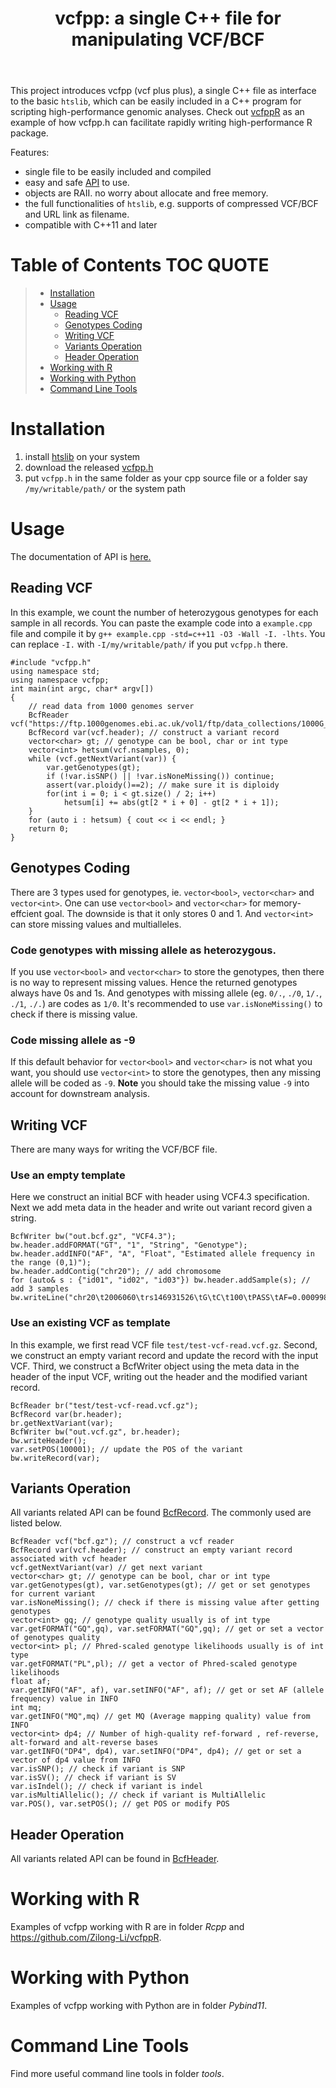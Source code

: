 #+TITLE: vcfpp: a single C++ file for manipulating VCF/BCF

[[https://github.com/Zilong-Li/vcfpp/actions/workflows/linux.yml/badge.svg]]
[[https://github.com/Zilong-Li/vcfpp/actions/workflows/mac.yml/badge.svg]]
[[https://zilongli.org/proj/vcfpp/index.html][https://img.shields.io/badge/Documentation-latest-blue.svg]]
[[https://github.com/Zilong-Li/vcfpp/releases/latest][https://img.shields.io/github/v/release/Zilong-Li/vcfpp.svg]]
[[https://img.shields.io/github/license/Zilong-Li/vcfpp?style=plastic.svg]]

This project introduces vcfpp (vcf plus plus), a single C++ file as interface to
the basic =htslib=, which can be easily included in a C++ program for scripting
high-performance genomic analyses. Check out [[https://github.com/Zilong-Li/vcfppR][vcfppR]] as an example of how vcfpp.h
can facilitate rapidly writing high-performance R package.

Features:
- single file to be easily included and compiled
- easy and safe [[https://zilongli.org/proj/vcfpp/index.html][API]] to use.
- objects are RAII. no worry about allocate and free memory.
- the full functionalities of =htslib=, e.g. supports of compressed VCF/BCF and URL link as filename.
- compatible with C++11 and later


* Table of Contents :TOC:QUOTE:
#+BEGIN_QUOTE
- [[#installation][Installation]]
- [[#usage][Usage]]
  - [[#reading-vcf][Reading VCF]]
  - [[#genotypes-coding][Genotypes Coding]]
  - [[#writing-vcf][Writing VCF]]
  - [[#variants-operation][Variants Operation]]
  - [[#header-operation][Header Operation]]
- [[#working-with-r][Working with R]]
- [[#working-with-python][Working with Python]]
- [[#command-line-tools][Command Line Tools]]
#+END_QUOTE

* Installation

1. install [[https://github.com/samtools/htslib][htslib]] on your system
2. download the released [[https://github.com/Zilong-Li/vcfpp/releases/latest][vcfpp.h]]
3. put =vcfpp.h= in the same folder as your cpp source file or a folder say =/my/writable/path/= or the system path
 
* Usage

The documentation of API is [[https://zilongli.org/proj/vcfpp/index.html][here.]]

** Reading VCF

In this example, we count the number of heterozygous genotypes for each
sample in all records. You can paste the example code into a
=example.cpp= file and compile it by =g++ example.cpp -std=c++11 -O3 -Wall -I. -lhts=.
You can replace =-I.= with =-I/my/writable/path/= if you put =vcfpp.h= there.

#+begin_src C++
#include "vcfpp.h"
using namespace std;
using namespace vcfpp;
int main(int argc, char* argv[])
{
    // read data from 1000 genomes server
    BcfReader vcf("https://ftp.1000genomes.ebi.ac.uk/vol1/ftp/data_collections/1000G_2504_high_coverage/working/20220422_3202_phased_SNV_INDEL_SV/1kGP_high_coverage_Illumina.chr21.filtered.SNV_INDEL_SV_phased_panel.vcf.gz");
    BcfRecord var(vcf.header); // construct a variant record
    vector<char> gt; // genotype can be bool, char or int type
    vector<int> hetsum(vcf.nsamples, 0);
    while (vcf.getNextVariant(var)) {
        var.getGenotypes(gt);
        if (!var.isSNP() || !var.isNoneMissing()) continue; 
        assert(var.ploidy()==2); // make sure it is diploidy
        for(int i = 0; i < gt.size() / 2; i++) 
            hetsum[i] += abs(gt[2 * i + 0] - gt[2 * i + 1]);
    }
    for (auto i : hetsum) { cout << i << endl; }
    return 0;
}
#+end_src

** Genotypes Coding

There are 3 types used for genotypes, ie. =vector<bool>=, =vector<char>= and =vector<int>=. One can use =vector<bool>= and =vector<char>= for
memory-effcient goal. The downside is that it only stores 0 and 1. And
=vector<int>= can store missing values and multialleles.

*** Code genotypes with missing allele as heterozygous.

If you use =vector<bool>= and =vector<char>= to store the genotypes, then
there is no way to represent missing values. Hence the returned
genotypes always have 0s and 1s. And genotypes with missing allele
(eg. =0/.=, =./0=, =1/.=, =./1=, =./.=) are codes as =1/0=. It's recommended to
use =var.isNoneMissing()= to check if there is missing value.

*** Code missing allele as -9

If this default behavior for =vector<bool>= and =vector<char>= is not what
you want, you should use =vector<int>= to store the genotypes, then any
missing allele will be coded as =-9=. *Note* you should take the missing
value =-9= into account for downstream analysis.

** Writing VCF

There are many ways for writing the VCF/BCF file.

*** Use an empty template

Here we construct an initial BCF with header using VCF4.3
specification. Next we add meta data in the header and write out
variant record given a string.

#+begin_src C++
BcfWriter bw("out.bcf.gz", "VCF4.3");
bw.header.addFORMAT("GT", "1", "String", "Genotype");
bw.header.addINFO("AF", "A", "Float", "Estimated allele frequency in the range (0,1)");
bw.header.addContig("chr20"); // add chromosome
for (auto& s : {"id01", "id02", "id03"}) bw.header.addSample(s); // add 3 samples
bw.writeLine("chr20\t2006060\trs146931526\tG\tC\t100\tPASS\tAF=0.000998403\tGT\t1|0\t1|1\t0|0");
#+end_src

*** Use an existing VCF as template

In this example, we first read VCF file =test/test-vcf-read.vcf.gz=. Second,
we construct an empty variant record and update the record with the input
VCF. Third, we construct a BcfWriter object using the meta data in the
header of the input VCF, writing out the header and the modified variant
record.

#+begin_src C++
BcfReader br("test/test-vcf-read.vcf.gz");
BcfRecord var(br.header);
br.getNextVariant(var);
BcfWriter bw("out.vcf.gz", br.header);
bw.writeHeader();
var.setPOS(100001); // update the POS of the variant
bw.writeRecord(var);
#+end_src

** Variants Operation

All variants related API can be found [[https://zilongli.org/proj/vcfpp/classvcfpp_1_1_bcf_record][BcfRecord]]. The commonly used are listed below.

#+begin_src C++
BcfReader vcf("bcf.gz"); // construct a vcf reader
BcfRecord var(vcf.header); // construct an empty variant record associated with vcf header
vcf.getNextVariant(var) // get next variant
vector<char> gt; // genotype can be bool, char or int type
var.getGenotypes(gt), var.setGenotypes(gt); // get or set genotypes for current variant
var.isNoneMissing(); // check if there is missing value after getting genotypes
vector<int> gq; // genotype quality usually is of int type
var.getFORMAT("GQ",gq), var.setFORMAT("GQ",gq); // get or set a vector of genotypes quality 
vector<int> pl; // Phred-scaled genotype likelihoods usually is of int type
var.getFORMAT("PL",pl); // get a vector of Phred-scaled genotype likelihoods
float af;
var.getINFO("AF", af), var.setINFO("AF", af); // get or set AF (allele frequency) value in INFO
int mq;
var.getINFO("MQ",mq) // get MQ (Average mapping quality) value from INFO
vector<int> dp4; // Number of high-quality ref-forward , ref-reverse, alt-forward and alt-reverse bases
var.getINFO("DP4", dp4), var.setINFO("DP4", dp4); // get or set a vector of dp4 value from INFO
var.isSNP(); // check if variant is SNP
var.isSV(); // check if variant is SV
var.isIndel(); // check if variant is indel
var.isMultiAllelic(); // check if variant is MultiAllelic
var.POS(), var.setPOS(); // get POS or modify POS
#+end_src

** Header Operation

All variants related API can be found in [[https://zilongli.org/proj/vcfpp/classvcfpp_1_1_bcf_header][BcfHeader]].

* Working with R

Examples of vcfpp working with R are in folder [[Rcpp]] and https://github.com/Zilong-Li/vcfppR.

* Working with Python

Examples of vcfpp working with Python are in folder [[Pybind11]].

* Command Line Tools

Find more useful command line tools in folder [[tools]].

